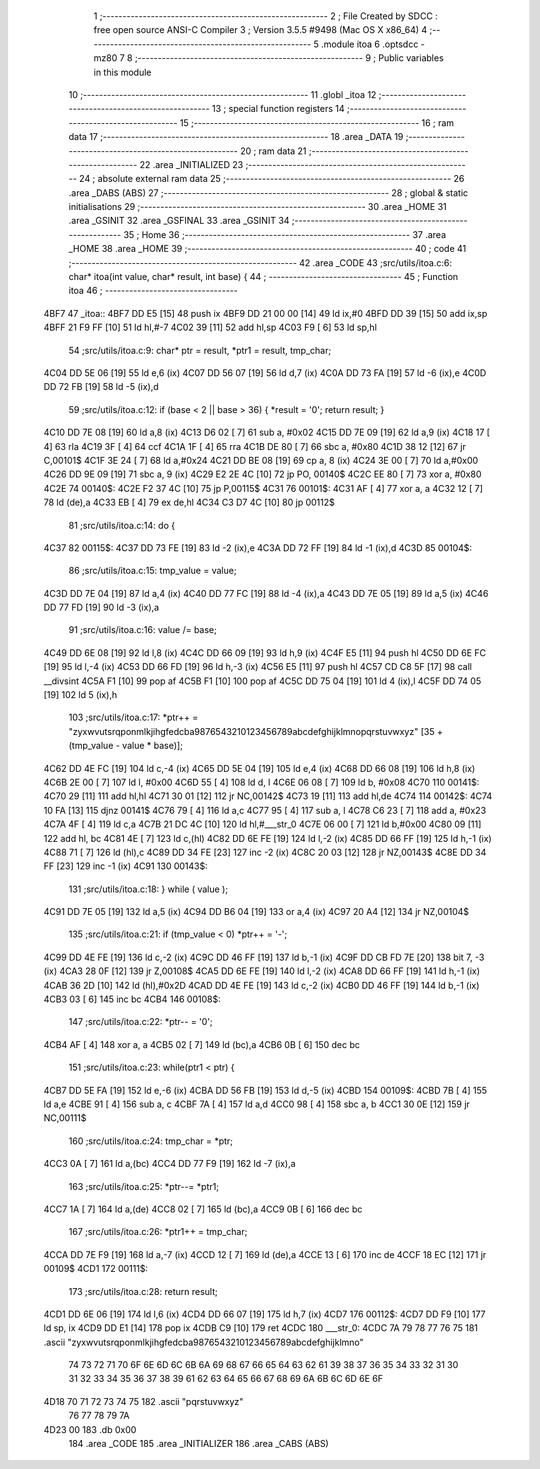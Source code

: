                               1 ;--------------------------------------------------------
                              2 ; File Created by SDCC : free open source ANSI-C Compiler
                              3 ; Version 3.5.5 #9498 (Mac OS X x86_64)
                              4 ;--------------------------------------------------------
                              5 	.module itoa
                              6 	.optsdcc -mz80
                              7 	
                              8 ;--------------------------------------------------------
                              9 ; Public variables in this module
                             10 ;--------------------------------------------------------
                             11 	.globl _itoa
                             12 ;--------------------------------------------------------
                             13 ; special function registers
                             14 ;--------------------------------------------------------
                             15 ;--------------------------------------------------------
                             16 ; ram data
                             17 ;--------------------------------------------------------
                             18 	.area _DATA
                             19 ;--------------------------------------------------------
                             20 ; ram data
                             21 ;--------------------------------------------------------
                             22 	.area _INITIALIZED
                             23 ;--------------------------------------------------------
                             24 ; absolute external ram data
                             25 ;--------------------------------------------------------
                             26 	.area _DABS (ABS)
                             27 ;--------------------------------------------------------
                             28 ; global & static initialisations
                             29 ;--------------------------------------------------------
                             30 	.area _HOME
                             31 	.area _GSINIT
                             32 	.area _GSFINAL
                             33 	.area _GSINIT
                             34 ;--------------------------------------------------------
                             35 ; Home
                             36 ;--------------------------------------------------------
                             37 	.area _HOME
                             38 	.area _HOME
                             39 ;--------------------------------------------------------
                             40 ; code
                             41 ;--------------------------------------------------------
                             42 	.area _CODE
                             43 ;src/utils/itoa.c:6: char* itoa(int value, char* result, int base) {
                             44 ;	---------------------------------
                             45 ; Function itoa
                             46 ; ---------------------------------
   4BF7                      47 _itoa::
   4BF7 DD E5         [15]   48 	push	ix
   4BF9 DD 21 00 00   [14]   49 	ld	ix,#0
   4BFD DD 39         [15]   50 	add	ix,sp
   4BFF 21 F9 FF      [10]   51 	ld	hl,#-7
   4C02 39            [11]   52 	add	hl,sp
   4C03 F9            [ 6]   53 	ld	sp,hl
                             54 ;src/utils/itoa.c:9: char* ptr = result, *ptr1 = result, tmp_char;
   4C04 DD 5E 06      [19]   55 	ld	e,6 (ix)
   4C07 DD 56 07      [19]   56 	ld	d,7 (ix)
   4C0A DD 73 FA      [19]   57 	ld	-6 (ix),e
   4C0D DD 72 FB      [19]   58 	ld	-5 (ix),d
                             59 ;src/utils/itoa.c:12: if (base < 2 || base > 36) { *result = '\0'; return result; }
   4C10 DD 7E 08      [19]   60 	ld	a,8 (ix)
   4C13 D6 02         [ 7]   61 	sub	a, #0x02
   4C15 DD 7E 09      [19]   62 	ld	a,9 (ix)
   4C18 17            [ 4]   63 	rla
   4C19 3F            [ 4]   64 	ccf
   4C1A 1F            [ 4]   65 	rra
   4C1B DE 80         [ 7]   66 	sbc	a, #0x80
   4C1D 38 12         [12]   67 	jr	C,00101$
   4C1F 3E 24         [ 7]   68 	ld	a,#0x24
   4C21 DD BE 08      [19]   69 	cp	a, 8 (ix)
   4C24 3E 00         [ 7]   70 	ld	a,#0x00
   4C26 DD 9E 09      [19]   71 	sbc	a, 9 (ix)
   4C29 E2 2E 4C      [10]   72 	jp	PO, 00140$
   4C2C EE 80         [ 7]   73 	xor	a, #0x80
   4C2E                      74 00140$:
   4C2E F2 37 4C      [10]   75 	jp	P,00115$
   4C31                      76 00101$:
   4C31 AF            [ 4]   77 	xor	a, a
   4C32 12            [ 7]   78 	ld	(de),a
   4C33 EB            [ 4]   79 	ex	de,hl
   4C34 C3 D7 4C      [10]   80 	jp	00112$
                             81 ;src/utils/itoa.c:14: do {
   4C37                      82 00115$:
   4C37 DD 73 FE      [19]   83 	ld	-2 (ix),e
   4C3A DD 72 FF      [19]   84 	ld	-1 (ix),d
   4C3D                      85 00104$:
                             86 ;src/utils/itoa.c:15: tmp_value = value;
   4C3D DD 7E 04      [19]   87 	ld	a,4 (ix)
   4C40 DD 77 FC      [19]   88 	ld	-4 (ix),a
   4C43 DD 7E 05      [19]   89 	ld	a,5 (ix)
   4C46 DD 77 FD      [19]   90 	ld	-3 (ix),a
                             91 ;src/utils/itoa.c:16: value /= base;
   4C49 DD 6E 08      [19]   92 	ld	l,8 (ix)
   4C4C DD 66 09      [19]   93 	ld	h,9 (ix)
   4C4F E5            [11]   94 	push	hl
   4C50 DD 6E FC      [19]   95 	ld	l,-4 (ix)
   4C53 DD 66 FD      [19]   96 	ld	h,-3 (ix)
   4C56 E5            [11]   97 	push	hl
   4C57 CD C8 5F      [17]   98 	call	__divsint
   4C5A F1            [10]   99 	pop	af
   4C5B F1            [10]  100 	pop	af
   4C5C DD 75 04      [19]  101 	ld	4 (ix),l
   4C5F DD 74 05      [19]  102 	ld	5 (ix),h
                            103 ;src/utils/itoa.c:17: *ptr++ = "zyxwvutsrqponmlkjihgfedcba9876543210123456789abcdefghijklmnopqrstuvwxyz" [35 + (tmp_value - value * base)];
   4C62 DD 4E FC      [19]  104 	ld	c,-4 (ix)
   4C65 DD 5E 04      [19]  105 	ld	e,4 (ix)
   4C68 DD 66 08      [19]  106 	ld	h,8 (ix)
   4C6B 2E 00         [ 7]  107 	ld	l, #0x00
   4C6D 55            [ 4]  108 	ld	d, l
   4C6E 06 08         [ 7]  109 	ld	b, #0x08
   4C70                     110 00141$:
   4C70 29            [11]  111 	add	hl,hl
   4C71 30 01         [12]  112 	jr	NC,00142$
   4C73 19            [11]  113 	add	hl,de
   4C74                     114 00142$:
   4C74 10 FA         [13]  115 	djnz	00141$
   4C76 79            [ 4]  116 	ld	a,c
   4C77 95            [ 4]  117 	sub	a, l
   4C78 C6 23         [ 7]  118 	add	a, #0x23
   4C7A 4F            [ 4]  119 	ld	c,a
   4C7B 21 DC 4C      [10]  120 	ld	hl,#___str_0
   4C7E 06 00         [ 7]  121 	ld	b,#0x00
   4C80 09            [11]  122 	add	hl, bc
   4C81 4E            [ 7]  123 	ld	c,(hl)
   4C82 DD 6E FE      [19]  124 	ld	l,-2 (ix)
   4C85 DD 66 FF      [19]  125 	ld	h,-1 (ix)
   4C88 71            [ 7]  126 	ld	(hl),c
   4C89 DD 34 FE      [23]  127 	inc	-2 (ix)
   4C8C 20 03         [12]  128 	jr	NZ,00143$
   4C8E DD 34 FF      [23]  129 	inc	-1 (ix)
   4C91                     130 00143$:
                            131 ;src/utils/itoa.c:18: } while ( value );
   4C91 DD 7E 05      [19]  132 	ld	a,5 (ix)
   4C94 DD B6 04      [19]  133 	or	a,4 (ix)
   4C97 20 A4         [12]  134 	jr	NZ,00104$
                            135 ;src/utils/itoa.c:21: if (tmp_value < 0) *ptr++ = '-';
   4C99 DD 4E FE      [19]  136 	ld	c,-2 (ix)
   4C9C DD 46 FF      [19]  137 	ld	b,-1 (ix)
   4C9F DD CB FD 7E   [20]  138 	bit	7, -3 (ix)
   4CA3 28 0F         [12]  139 	jr	Z,00108$
   4CA5 DD 6E FE      [19]  140 	ld	l,-2 (ix)
   4CA8 DD 66 FF      [19]  141 	ld	h,-1 (ix)
   4CAB 36 2D         [10]  142 	ld	(hl),#0x2D
   4CAD DD 4E FE      [19]  143 	ld	c,-2 (ix)
   4CB0 DD 46 FF      [19]  144 	ld	b,-1 (ix)
   4CB3 03            [ 6]  145 	inc	bc
   4CB4                     146 00108$:
                            147 ;src/utils/itoa.c:22: *ptr-- = '\0';
   4CB4 AF            [ 4]  148 	xor	a, a
   4CB5 02            [ 7]  149 	ld	(bc),a
   4CB6 0B            [ 6]  150 	dec	bc
                            151 ;src/utils/itoa.c:23: while(ptr1 < ptr) {
   4CB7 DD 5E FA      [19]  152 	ld	e,-6 (ix)
   4CBA DD 56 FB      [19]  153 	ld	d,-5 (ix)
   4CBD                     154 00109$:
   4CBD 7B            [ 4]  155 	ld	a,e
   4CBE 91            [ 4]  156 	sub	a, c
   4CBF 7A            [ 4]  157 	ld	a,d
   4CC0 98            [ 4]  158 	sbc	a, b
   4CC1 30 0E         [12]  159 	jr	NC,00111$
                            160 ;src/utils/itoa.c:24: tmp_char = *ptr;
   4CC3 0A            [ 7]  161 	ld	a,(bc)
   4CC4 DD 77 F9      [19]  162 	ld	-7 (ix),a
                            163 ;src/utils/itoa.c:25: *ptr--= *ptr1;
   4CC7 1A            [ 7]  164 	ld	a,(de)
   4CC8 02            [ 7]  165 	ld	(bc),a
   4CC9 0B            [ 6]  166 	dec	bc
                            167 ;src/utils/itoa.c:26: *ptr1++ = tmp_char;
   4CCA DD 7E F9      [19]  168 	ld	a,-7 (ix)
   4CCD 12            [ 7]  169 	ld	(de),a
   4CCE 13            [ 6]  170 	inc	de
   4CCF 18 EC         [12]  171 	jr	00109$
   4CD1                     172 00111$:
                            173 ;src/utils/itoa.c:28: return result;
   4CD1 DD 6E 06      [19]  174 	ld	l,6 (ix)
   4CD4 DD 66 07      [19]  175 	ld	h,7 (ix)
   4CD7                     176 00112$:
   4CD7 DD F9         [10]  177 	ld	sp, ix
   4CD9 DD E1         [14]  178 	pop	ix
   4CDB C9            [10]  179 	ret
   4CDC                     180 ___str_0:
   4CDC 7A 79 78 77 76 75   181 	.ascii "zyxwvutsrqponmlkjihgfedcba9876543210123456789abcdefghijklmno"
        74 73 72 71 70 6F
        6E 6D 6C 6B 6A 69
        68 67 66 65 64 63
        62 61 39 38 37 36
        35 34 33 32 31 30
        31 32 33 34 35 36
        37 38 39 61 62 63
        64 65 66 67 68 69
        6A 6B 6C 6D 6E 6F
   4D18 70 71 72 73 74 75   182 	.ascii "pqrstuvwxyz"
        76 77 78 79 7A
   4D23 00                  183 	.db 0x00
                            184 	.area _CODE
                            185 	.area _INITIALIZER
                            186 	.area _CABS (ABS)
